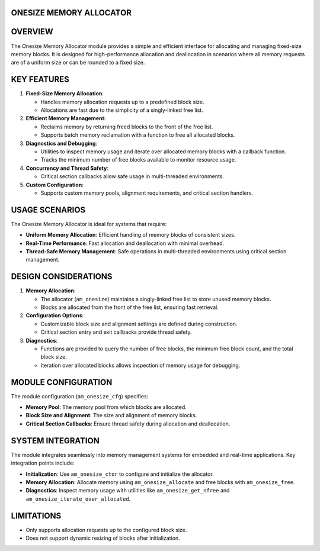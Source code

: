 ONESIZE MEMORY ALLOCATOR
========================

OVERVIEW
========

The Onesize Memory Allocator module provides a simple and efficient interface
for allocating and managing fixed-size memory blocks. It is designed for
high-performance allocation and deallocation in scenarios where all memory
requests are of a uniform size or can be rounded to a fixed size.

KEY FEATURES
============

1. **Fixed-Size Memory Allocation**:

   - Handles memory allocation requests up to a predefined block size.
   - Allocations are fast due to the simplicity of a singly-linked free list.

2. **Efficient Memory Management**:

   - Reclaims memory by returning freed blocks to the front of the free list.
   - Supports batch memory reclamation with a function to free all allocated
     blocks.

3. **Diagnostics and Debugging**:

   - Utilities to inspect memory usage and iterate over allocated memory blocks
     with a callback function.
   - Tracks the minimum number of free blocks available to monitor resource
     usage.

4. **Concurrency and Thread Safety**:

   - Critical section callbacks allow safe usage in multi-threaded environments.

5. **Custom Configuration**:

   - Supports custom memory pools, alignment requirements, and critical section
     handlers.

USAGE SCENARIOS
===============

The Onesize Memory Allocator is ideal for systems that require:

- **Uniform Memory Allocation**: Efficient handling of memory blocks of
  consistent sizes.
- **Real-Time Performance**: Fast allocation and deallocation with minimal
  overhead.
- **Thread-Safe Memory Management**: Safe operations in multi-threaded
  environments using critical section management.

DESIGN CONSIDERATIONS
=====================

1. **Memory Allocation**:

   - The allocator (``am_onesize``) maintains a singly-linked free list to store
     unused memory blocks.
   - Blocks are allocated from the front of the free list, ensuring fast
     retrieval.

2. **Configuration Options**:

   - Customizable block size and alignment settings are defined during
     construction.
   - Critical section entry and exit callbacks provide thread safety.

3. **Diagnostics**:

   - Functions are provided to query the number of free blocks, the minimum
     free block count, and the total block size.
   - Iteration over allocated blocks allows inspection of memory usage for
     debugging.

MODULE CONFIGURATION
====================

The module configuration (``am_onesize_cfg``) specifies:

- **Memory Pool**: The memory pool from which blocks are allocated.
- **Block Size and Alignment**: The size and alignment of memory blocks.
- **Critical Section Callbacks**: Ensure thread safety during allocation and
  deallocation.

SYSTEM INTEGRATION
==================

The module integrates seamlessly into memory management systems for embedded
and real-time applications. Key integration points include:

- **Initialization**: Use ``am_onesize_ctor`` to configure and initialize the
  allocator.
- **Memory Allocation**: Allocate memory using ``am_onesize_allocate`` and free
  blocks with ``am_onesize_free``.
- **Diagnostics**: Inspect memory usage with utilities like
  ``am_onesize_get_nfree`` and ``am_onesize_iterate_over_allocated``.

LIMITATIONS
===========

- Only supports allocation requests up to the configured block size.
- Does not support dynamic resizing of blocks after initialization.
